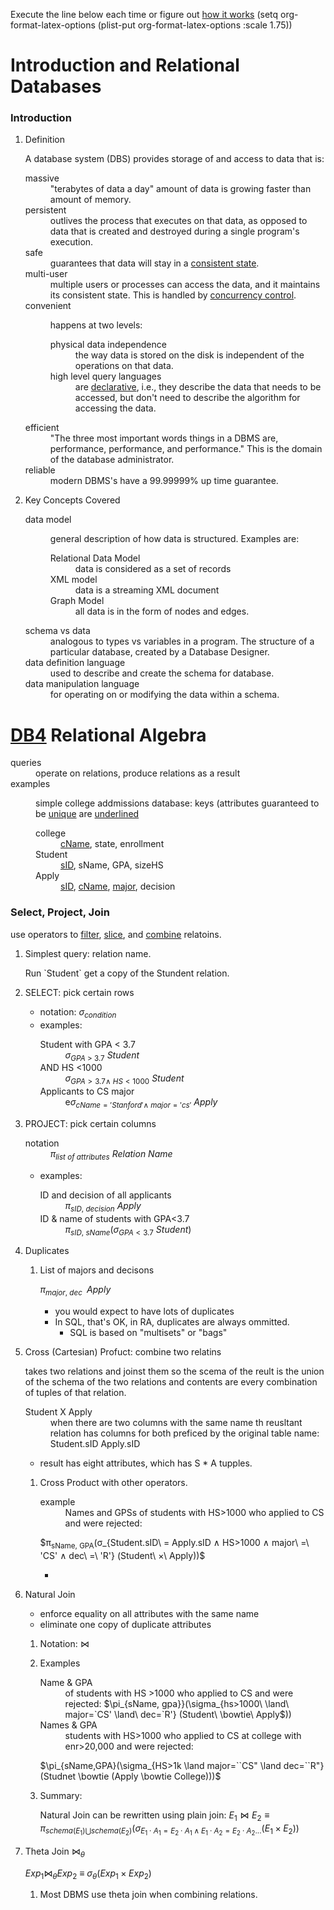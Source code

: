 # -*- mode: Org; eval: (auto-fill-mode 1) -*- #
Execute the line below each time or figure out [[https://emacs.stackexchange.com/questions/19880/font-size-control-of-latex-previews-in-org-files][how it works]]
(setq org-format-latex-options (plist-put org-format-latex-options
                                          :scale 1.75))


* Introduction and Relational Databases

*** Introduction

***** Definition
      A database system (DBS) provides storage of and access to data
      that is:
      - massive :: "terabytes of data a day" amount of data is growing
                   faster than amount of memory.
      - persistent :: outlives the process that executes on that data,
                      as opposed to data that is created and destroyed
                      during a single program's execution.
      - safe :: guarantees that data will stay in a _consistent state_.
      - multi-user :: multiple users or processes can access the data,
                      and it maintains its consistent state.  This is
                      handled by _concurrency control_.
      - convenient :: happens at two levels:
        - physical data independence :: the way data is stored on the
             disk is independent of the operations on that data.
        - high level query languages :: are _declarative_, i.e., they
             describe the data that needs to be accessed, but don't need
             to describe the algorithm for accessing the data.
      - efficient :: "The three most important words things in a DBMS
                     are, performance, performance, and performance."
                     This is the domain of the database administrator.
      - reliable :: modern DBMS's have a 99.99999% up time guarantee.

***** Key Concepts Covered
      - data model :: general description of how data is
                      structured. Examples are:
        - Relational Data Model :: data is considered as a set of records
        - XML model :: data is a streaming XML document
        - Graph Model :: all data is in the form of nodes and edges.
      - schema vs data :: analogous to types vs variables in a
                          program. The structure of a particular
                          database, created by a Database Designer.
      - data definition language :: used to describe and create the
           schema for database.
      - data manipulation language :: for operating on or modifying
           the data within a schema.


* [[https://lagunita.stanford.edu/courses/DB/RA/SelfPaced/course/][DB4]] Relational Algebra
  - queries :: operate on relations, produce relations as a result
  - examples :: simple college addmissions database: keys (attributes
                guaranteed to be _unique_ are _underlined_
    - college :: _cName_, state, enrollment
    - Student :: _sID_, sName, GPA, sizeHS
    - Apply :: _sID_, _cName_, _major_, decision
*** Select, Project, Join
    use operators to _filter_, _slice_, and _combine_ relatoins.
***** Simplest query: relation name.
      Run `Student` get a copy of the Stundent relation.
***** SELECT: pick certain rows
      - notation: $\sigma_{condition}$
      - examples:
        - Student with GPA < 3.7 :: $\sigma_{GPA\ >\ 3.7}\ Student$
        - AND HS <1000 :: $\sigma_{GPA>3.7 \land\ HS<1000}\ Student$
        - Applicants to CS major :: e$\sigma_{cName='Stanford' \land\ major='cs'}\ Apply$
***** PROJECT: pick certain columns
      - notation :: $\pi_{list\ of\ attributes}\ Relation\ Name$
      - examples:
        - ID and decision of all applicants :: $\pi_{sID,\ decision}\ Apply$
        - ID & name of students with GPA<3.7 :: $\pi_{sID,\
             sName}(\sigma_{GPA<3.7}\ Student)$
***** Duplicates
******* List of majors and decisons
        $\pi_{major,\ dec\ }\ Apply$ 
        - you would expect to have lots of duplicates
        - In SQL, that's OK, in RA, duplicates are always ommitted.
          - SQL is based on "multisets" or "bags"
***** Cross (Cartesian) Profuct: combine two relatins
      takes two relations and joinst them so the scema of the reult is
      the union of the schema of the two relations and contents are
      every combination of tuples of that relation.
      - Student X Apply :: when there are two columns with the same
           name th reusltant relation has columns for both preficed by
           the original table name:  Student.sID Apply.sID
      - result has eight attributes, which has  S * A tupples.
*******  Cross Product with other operators.
        - example :: Names and GPSs of students with HS>1000 who
                     applied to CS and were rejected:
$\pi_{sName, GPA}(\sigma_{Student.sID\ = Apply.sID \hspace{2 pt} \land
        \hspace{2 pt} HS>1000 \hspace{2 pt} \land \hspace{2 pt} major\
        =\ 'CS' \hspace{2 pt} \land \hspace{2 pt} dec\ =\ 'R'}
        (Student\ \times\ Apply))$
          - 
***** Natural Join
      - enforce equality on all attributes with the same name
      - eliminate one copy of duplicate attributes
******* Notation: $\bowtie$
******* Examples
        - Name & GPA :: of students with HS >1000 who applied to CS and
          were rejected:
          $\pi_{sName, gpa}}(\sigma_{hs>1000\ \land\ major=`CS' \land\ dec=`R'} (Student\ \bowtie\ Apply$))
        - Names & GPA :: students with HS>1000 who applied to CS at
                         college with enr>20,000 and were rejected:
        $\pi_{sName,GPA}(\sigma_{HS>1k \land major=``CS" \land dec=``R"}(Studnet \bowtie (Apply \bowtie College)))$
******* Summary:
        Natural Join can be rewritten using plain join:
$E_{1} \bowtie E_{2} \equiv \pi_{schema(E_{1})\bigcup
schema(E_{2})}(\sigma_{E_{1}\cdot A_{1}=E_{2}\cdot A_{1}\land
E_{1}\cdot A_{2}=E_{2}\cdot A_{2} ...} (E_{1}\times E_{2}))$

***** Theta Join  $\bowtie_{\theta}$
      $Exp_{1} \bowtie_{\theta} Exp_{2}\ \equiv\ \sigma_{\theta}(Exp_{1}
      \times Exp_{2})$
******* Most DBMS use theta join when combining relations.
